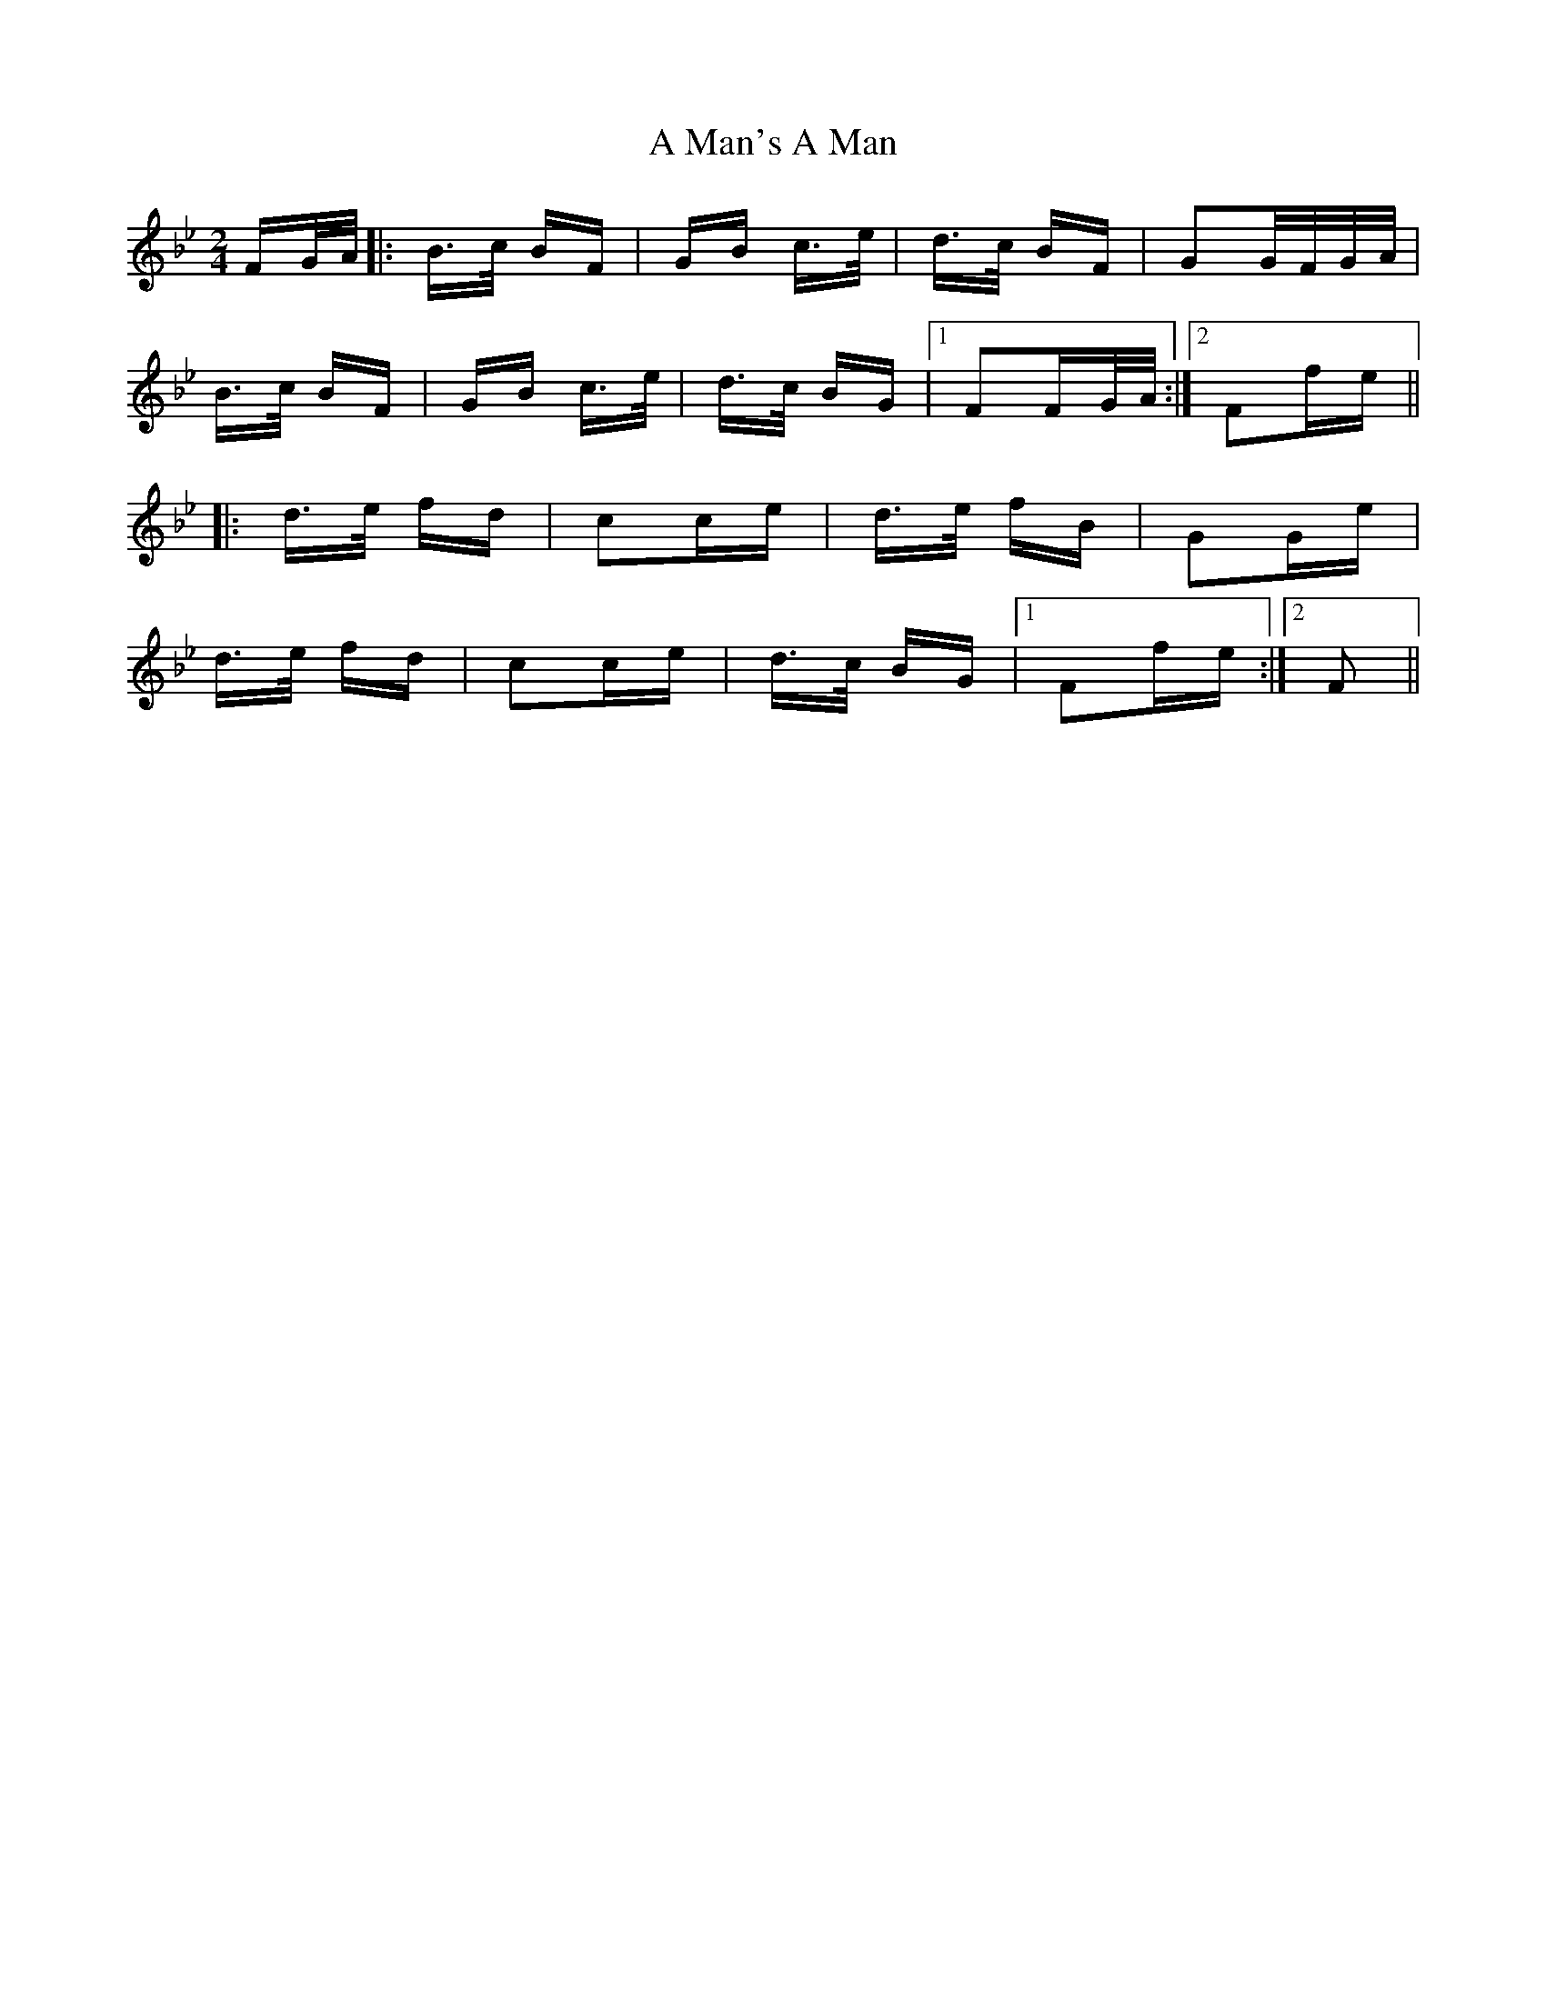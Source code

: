 X: 257
T: A Man's A Man
R: polka
M: 2/4
K: Cdorian
FG/A/|:B>c BF|GB c>e|d>c BF|G2G/F/G/A/|
B>c BF|GB c>e|d>c BG|1 F2FG/A/:|2 F2fe||
|:d>e fd|c2ce|d>e fB|G2Ge|
d>e fd|c2ce|d>c BG|1 F2fe:|2 F2||

